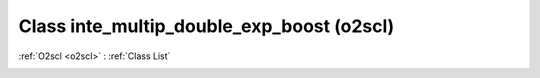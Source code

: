 Class inte_multip_double_exp_boost (o2scl)
==========================================

:ref:`O2scl <o2scl>` : :ref:`Class List`

.. _inte_multip_double_exp_boost:

.. doxygenclass:: o2scl::inte_multip_double_exp_boost
